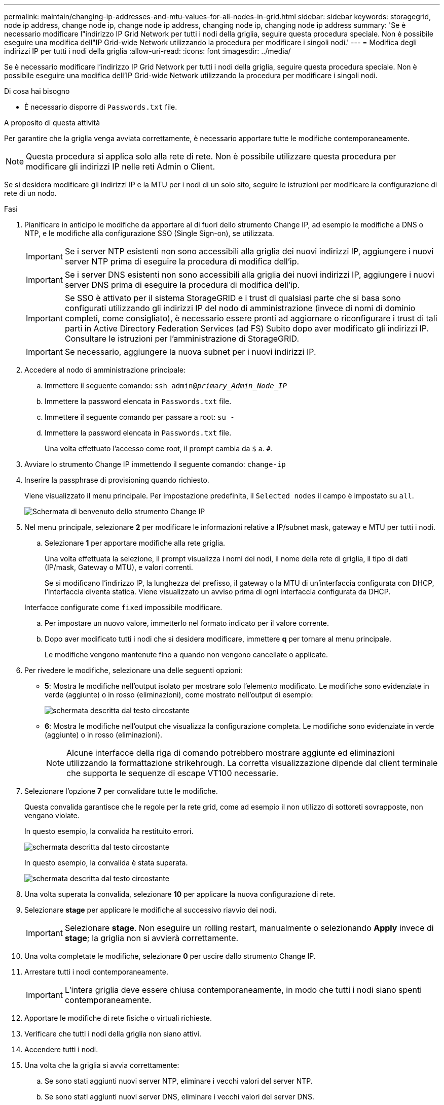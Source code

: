 ---
permalink: maintain/changing-ip-addresses-and-mtu-values-for-all-nodes-in-grid.html 
sidebar: sidebar 
keywords: storagegrid, node ip address, change node ip, change node ip address, changing node ip, changing node ip address 
summary: 'Se è necessario modificare l"indirizzo IP Grid Network per tutti i nodi della griglia, seguire questa procedura speciale. Non è possibile eseguire una modifica dell"IP Grid-wide Network utilizzando la procedura per modificare i singoli nodi.' 
---
= Modifica degli indirizzi IP per tutti i nodi della griglia
:allow-uri-read: 
:icons: font
:imagesdir: ../media/


[role="lead"]
Se è necessario modificare l'indirizzo IP Grid Network per tutti i nodi della griglia, seguire questa procedura speciale. Non è possibile eseguire una modifica dell'IP Grid-wide Network utilizzando la procedura per modificare i singoli nodi.

.Di cosa hai bisogno
* È necessario disporre di `Passwords.txt` file.


.A proposito di questa attività
Per garantire che la griglia venga avviata correttamente, è necessario apportare tutte le modifiche contemporaneamente.


NOTE: Questa procedura si applica solo alla rete di rete. Non è possibile utilizzare questa procedura per modificare gli indirizzi IP nelle reti Admin o Client.

Se si desidera modificare gli indirizzi IP e la MTU per i nodi di un solo sito, seguire le istruzioni per modificare la configurazione di rete di un nodo.

.Fasi
. Pianificare in anticipo le modifiche da apportare al di fuori dello strumento Change IP, ad esempio le modifiche a DNS o NTP, e le modifiche alla configurazione SSO (Single Sign-on), se utilizzata.
+

IMPORTANT: Se i server NTP esistenti non sono accessibili alla griglia dei nuovi indirizzi IP, aggiungere i nuovi server NTP prima di eseguire la procedura di modifica dell'ip.

+

IMPORTANT: Se i server DNS esistenti non sono accessibili alla griglia dei nuovi indirizzi IP, aggiungere i nuovi server DNS prima di eseguire la procedura di modifica dell'ip.

+

IMPORTANT: Se SSO è attivato per il sistema StorageGRID e i trust di qualsiasi parte che si basa sono configurati utilizzando gli indirizzi IP del nodo di amministrazione (invece di nomi di dominio completi, come consigliato), è necessario essere pronti ad aggiornare o riconfigurare i trust di tali parti in Active Directory Federation Services (ad FS) Subito dopo aver modificato gli indirizzi IP. Consultare le istruzioni per l'amministrazione di StorageGRID.

+

IMPORTANT: Se necessario, aggiungere la nuova subnet per i nuovi indirizzi IP.

. Accedere al nodo di amministrazione principale:
+
.. Immettere il seguente comando: `ssh admin@_primary_Admin_Node_IP_`
.. Immettere la password elencata in `Passwords.txt` file.
.. Immettere il seguente comando per passare a root: `su -`
.. Immettere la password elencata in `Passwords.txt` file.
+
Una volta effettuato l'accesso come root, il prompt cambia da `$` a. `#`.



. Avviare lo strumento Change IP immettendo il seguente comando: `change-ip`
. Inserire la passphrase di provisioning quando richiesto.
+
Viene visualizzato il menu principale. Per impostazione predefinita, il `Selected nodes` il campo è impostato su `all`.

+
image::../media/change_ip_tool_main_menu.png[Schermata di benvenuto dello strumento Change IP]

. Nel menu principale, selezionare *2* per modificare le informazioni relative a IP/subnet mask, gateway e MTU per tutti i nodi.
+
.. Selezionare *1* per apportare modifiche alla rete griglia.
+
Una volta effettuata la selezione, il prompt visualizza i nomi dei nodi, il nome della rete di griglia, il tipo di dati (IP/mask, Gateway o MTU), e valori correnti.

+
Se si modificano l'indirizzo IP, la lunghezza del prefisso, il gateway o la MTU di un'interfaccia configurata con DHCP, l'interfaccia diventa statica. Viene visualizzato un avviso prima di ogni interfaccia configurata da DHCP.

+
Interfacce configurate come `fixed` impossibile modificare.

.. Per impostare un nuovo valore, immetterlo nel formato indicato per il valore corrente.
.. Dopo aver modificato tutti i nodi che si desidera modificare, immettere *q* per tornare al menu principale.
+
Le modifiche vengono mantenute fino a quando non vengono cancellate o applicate.



. Per rivedere le modifiche, selezionare una delle seguenti opzioni:
+
** *5*: Mostra le modifiche nell'output isolato per mostrare solo l'elemento modificato. Le modifiche sono evidenziate in verde (aggiunte) o in rosso (eliminazioni), come mostrato nell'output di esempio:
+
image::../media/change_ip_tool_edit_ip_mask_sample_output.png[schermata descritta dal testo circostante]

** *6*: Mostra le modifiche nell'output che visualizza la configurazione completa. Le modifiche sono evidenziate in verde (aggiunte) o in rosso (eliminazioni).
+

NOTE: Alcune interfacce della riga di comando potrebbero mostrare aggiunte ed eliminazioni utilizzando la formattazione strikehrough. La corretta visualizzazione dipende dal client terminale che supporta le sequenze di escape VT100 necessarie.





. Selezionare l'opzione *7* per convalidare tutte le modifiche.
+
Questa convalida garantisce che le regole per la rete grid, come ad esempio il non utilizzo di sottoreti sovrapposte, non vengano violate.

+
In questo esempio, la convalida ha restituito errori.

+
image::../media/change_ip_tool_validate_sample_error_messages.gif[schermata descritta dal testo circostante]

+
In questo esempio, la convalida è stata superata.

+
image::../media/change_ip_tool_validate_sample_passed_messages.gif[schermata descritta dal testo circostante]

. Una volta superata la convalida, selezionare *10* per applicare la nuova configurazione di rete.
. Selezionare *stage* per applicare le modifiche al successivo riavvio dei nodi.
+

IMPORTANT: Selezionare *stage*. Non eseguire un rolling restart, manualmente o selezionando *Apply* invece di *stage*; la griglia non si avvierà correttamente.

. Una volta completate le modifiche, selezionare *0* per uscire dallo strumento Change IP.
. Arrestare tutti i nodi contemporaneamente.
+

IMPORTANT: L'intera griglia deve essere chiusa contemporaneamente, in modo che tutti i nodi siano spenti contemporaneamente.

. Apportare le modifiche di rete fisiche o virtuali richieste.
. Verificare che tutti i nodi della griglia non siano attivi.
. Accendere tutti i nodi.
. Una volta che la griglia si avvia correttamente:
+
.. Se sono stati aggiunti nuovi server NTP, eliminare i vecchi valori del server NTP.
.. Se sono stati aggiunti nuovi server DNS, eliminare i vecchi valori del server DNS.


. Scarica il nuovo pacchetto di ripristino da Grid Manager.
+
.. Selezionare *manutenzione* > *sistema* > *pacchetto di ripristino*.
.. Inserire la passphrase di provisioning.




.Informazioni correlate
link:../admin/index.html["Amministrare StorageGRID"]

link:changing-nodes-network-configuration.html["Modifica della configurazione di rete di un nodo"]

link:adding-to-or-changing-subnet-lists-on-grid-network.html["Aggiunta o modifica degli elenchi di subnet nella rete griglia"]

link:shutting-down-grid-node.html["Chiusura di un nodo di rete"]
